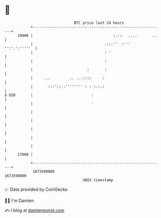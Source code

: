 * 👋

#+begin_example
                                   BTC price last 24 hours                    
               +------------------------------------------------------------+ 
         19000 |                                     :.::.  ....       ..   | 
               |                                 .:::''  :''' '':'.':'''''  | 
               |                                 : '                        | 
               |                                 :                          | 
               |                         :       :                          | 
               |     ...         .. ...::::     :                           | 
               |       :::'::.:'''''''' : : :.:.:                           | 
   $ USD       |                           :                                | 
               |                           '                                | 
               |                                                            | 
               |                                                            | 
               |                                                            | 
               |                                                            | 
               |                                                            | 
         17000 |                                                            | 
               +------------------------------------------------------------+ 
                1673490000                                        1673590000  
                                       UNIX timestamp                         
#+end_example
📈 Data provided by CoinGecko

🧑‍💻 I'm Damien

✍️ I blog at [[https://www.damiengonot.com][damiengonot.com]]
